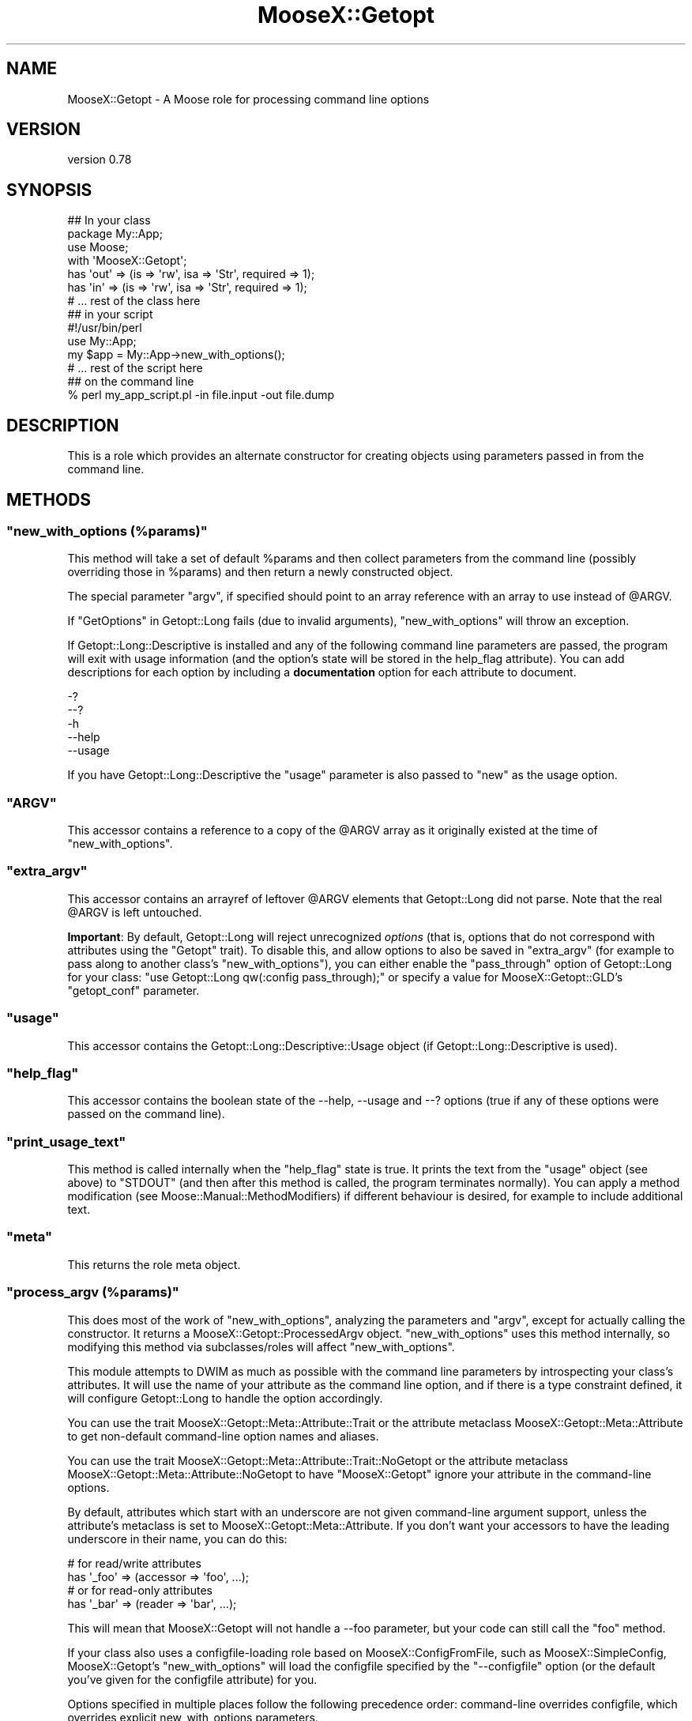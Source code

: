 .\" -*- mode: troff; coding: utf-8 -*-
.\" Automatically generated by Pod::Man 5.01 (Pod::Simple 3.43)
.\"
.\" Standard preamble:
.\" ========================================================================
.de Sp \" Vertical space (when we can't use .PP)
.if t .sp .5v
.if n .sp
..
.de Vb \" Begin verbatim text
.ft CW
.nf
.ne \\$1
..
.de Ve \" End verbatim text
.ft R
.fi
..
.\" \*(C` and \*(C' are quotes in nroff, nothing in troff, for use with C<>.
.ie n \{\
.    ds C` ""
.    ds C' ""
'br\}
.el\{\
.    ds C`
.    ds C'
'br\}
.\"
.\" Escape single quotes in literal strings from groff's Unicode transform.
.ie \n(.g .ds Aq \(aq
.el       .ds Aq '
.\"
.\" If the F register is >0, we'll generate index entries on stderr for
.\" titles (.TH), headers (.SH), subsections (.SS), items (.Ip), and index
.\" entries marked with X<> in POD.  Of course, you'll have to process the
.\" output yourself in some meaningful fashion.
.\"
.\" Avoid warning from groff about undefined register 'F'.
.de IX
..
.nr rF 0
.if \n(.g .if rF .nr rF 1
.if (\n(rF:(\n(.g==0)) \{\
.    if \nF \{\
.        de IX
.        tm Index:\\$1\t\\n%\t"\\$2"
..
.        if !\nF==2 \{\
.            nr % 0
.            nr F 2
.        \}
.    \}
.\}
.rr rF
.\" ========================================================================
.\"
.IX Title "MooseX::Getopt 3pm"
.TH MooseX::Getopt 3pm 2025-01-03 "perl v5.38.2" "User Contributed Perl Documentation"
.\" For nroff, turn off justification.  Always turn off hyphenation; it makes
.\" way too many mistakes in technical documents.
.if n .ad l
.nh
.SH NAME
MooseX::Getopt \- A Moose role for processing command line options
.SH VERSION
.IX Header "VERSION"
version 0.78
.SH SYNOPSIS
.IX Header "SYNOPSIS"
.Vb 3
\&  ## In your class
\&  package My::App;
\&  use Moose;
\&
\&  with \*(AqMooseX::Getopt\*(Aq;
\&
\&  has \*(Aqout\*(Aq => (is => \*(Aqrw\*(Aq, isa => \*(AqStr\*(Aq, required => 1);
\&  has \*(Aqin\*(Aq  => (is => \*(Aqrw\*(Aq, isa => \*(AqStr\*(Aq, required => 1);
\&
\&  # ... rest of the class here
\&
\&  ## in your script
\&  #!/usr/bin/perl
\&
\&  use My::App;
\&
\&  my $app = My::App\->new_with_options();
\&  # ... rest of the script here
\&
\&  ## on the command line
\&  % perl my_app_script.pl \-in file.input \-out file.dump
.Ve
.SH DESCRIPTION
.IX Header "DESCRIPTION"
This is a role which provides an alternate constructor for creating
objects using parameters passed in from the command line.
.SH METHODS
.IX Header "METHODS"
.ie n .SS """new_with_options (%params)"""
.el .SS "\f(CWnew_with_options (%params)\fP"
.IX Subsection "new_with_options (%params)"
This method will take a set of default \f(CW%params\fR and then collect
parameters from the command line (possibly overriding those in \f(CW%params\fR)
and then return a newly constructed object.
.PP
The special parameter \f(CW\*(C`argv\*(C'\fR, if specified should point to an array
reference with an array to use instead of \f(CW@ARGV\fR.
.PP
If "GetOptions" in Getopt::Long fails (due to invalid arguments),
\&\f(CW\*(C`new_with_options\*(C'\fR will throw an exception.
.PP
If Getopt::Long::Descriptive is installed and any of the following
command line parameters are passed, the program will exit with usage
information (and the option's state will be stored in the help_flag
attribute). You can add descriptions for each option by including a
\&\fBdocumentation\fR option for each attribute to document.
.PP
.Vb 5
\&  \-?
\&  \-\-?
\&  \-h
\&  \-\-help
\&  \-\-usage
.Ve
.PP
If you have Getopt::Long::Descriptive the \f(CW\*(C`usage\*(C'\fR parameter is also passed to
\&\f(CW\*(C`new\*(C'\fR as the usage option.
.ie n .SS """ARGV"""
.el .SS \f(CWARGV\fP
.IX Subsection "ARGV"
This accessor contains a reference to a copy of the \f(CW@ARGV\fR array
as it originally existed at the time of \f(CW\*(C`new_with_options\*(C'\fR.
.ie n .SS """extra_argv"""
.el .SS \f(CWextra_argv\fP
.IX Subsection "extra_argv"
This accessor contains an arrayref of leftover \f(CW@ARGV\fR elements that
Getopt::Long did not parse.  Note that the real \f(CW@ARGV\fR is left
untouched.
.PP
\&\fBImportant\fR: By default, Getopt::Long will reject unrecognized \fIoptions\fR
(that is, options that do not correspond with attributes using the \f(CW\*(C`Getopt\*(C'\fR
trait). To disable this, and allow options to also be saved in \f(CW\*(C`extra_argv\*(C'\fR
(for example to pass along to another class's \f(CW\*(C`new_with_options\*(C'\fR), you can either enable the
\&\f(CW\*(C`pass_through\*(C'\fR option of Getopt::Long for your class:  \f(CW\*(C`use Getopt::Long
qw(:config pass_through);\*(C'\fR or specify a value for MooseX::Getopt::GLD's \f(CW\*(C`getopt_conf\*(C'\fR parameter.
.ie n .SS """usage"""
.el .SS \f(CWusage\fP
.IX Subsection "usage"
This accessor contains the Getopt::Long::Descriptive::Usage object (if
Getopt::Long::Descriptive is used).
.ie n .SS """help_flag"""
.el .SS \f(CWhelp_flag\fP
.IX Subsection "help_flag"
This accessor contains the boolean state of the \-\-help, \-\-usage and \-\-?
options (true if any of these options were passed on the command line).
.ie n .SS """print_usage_text"""
.el .SS \f(CWprint_usage_text\fP
.IX Subsection "print_usage_text"
This method is called internally when the \f(CW\*(C`help_flag\*(C'\fR state is true.
It prints the text from the \f(CW\*(C`usage\*(C'\fR object (see above) to \f(CW\*(C`STDOUT\*(C'\fR
(and then after this method is called, the
program terminates normally).  You can apply a method modification (see
Moose::Manual::MethodModifiers) if different behaviour is desired, for
example to include additional text.
.ie n .SS """meta"""
.el .SS \f(CWmeta\fP
.IX Subsection "meta"
This returns the role meta object.
.ie n .SS """process_argv (%params)"""
.el .SS "\f(CWprocess_argv (%params)\fP"
.IX Subsection "process_argv (%params)"
This does most of the work of \f(CW\*(C`new_with_options\*(C'\fR, analyzing the parameters
and \f(CW\*(C`argv\*(C'\fR, except for actually calling the constructor. It returns a
MooseX::Getopt::ProcessedArgv object. \f(CW\*(C`new_with_options\*(C'\fR uses this
method internally, so modifying this method via subclasses/roles will affect
\&\f(CW\*(C`new_with_options\*(C'\fR.
.PP
This module attempts to DWIM as much as possible with the command line
parameters by introspecting your class's attributes. It will use the name
of your attribute as the command line option, and if there is a type
constraint defined, it will configure Getopt::Long to handle the option
accordingly.
.PP
You can use the trait MooseX::Getopt::Meta::Attribute::Trait or the
attribute metaclass MooseX::Getopt::Meta::Attribute to get non-default
command-line option names and aliases.
.PP
You can use the trait MooseX::Getopt::Meta::Attribute::Trait::NoGetopt
or the attribute metaclass MooseX::Getopt::Meta::Attribute::NoGetopt
to have \f(CW\*(C`MooseX::Getopt\*(C'\fR ignore your attribute in the command-line options.
.PP
By default, attributes which start with an underscore are not given
command-line argument support, unless the attribute's metaclass is set
to MooseX::Getopt::Meta::Attribute. If you don't want your accessors
to have the leading underscore in their name, you can do this:
.PP
.Vb 2
\&  # for read/write attributes
\&  has \*(Aq_foo\*(Aq => (accessor => \*(Aqfoo\*(Aq, ...);
\&
\&  # or for read\-only attributes
\&  has \*(Aq_bar\*(Aq => (reader => \*(Aqbar\*(Aq, ...);
.Ve
.PP
This will mean that MooseX::Getopt will not handle a \-\-foo parameter, but your
code can still call the \f(CW\*(C`foo\*(C'\fR method.
.PP
If your class also uses a configfile-loading role based on
MooseX::ConfigFromFile, such as MooseX::SimpleConfig,
MooseX::Getopt's \f(CW\*(C`new_with_options\*(C'\fR will load the configfile
specified by the \f(CW\*(C`\-\-configfile\*(C'\fR option (or the default you've
given for the configfile attribute) for you.
.PP
Options specified in multiple places follow the following
precedence order: command-line overrides configfile, which
overrides explicit new_with_options parameters.
.SS "Supported Type Constraints"
.IX Subsection "Supported Type Constraints"
.IP \fIBool\fR 4
.IX Item "Bool"
A \fIBool\fR type constraint is set up as a boolean option with
Getopt::Long. So that this attribute description:
.Sp
.Vb 1
\&  has \*(Aqverbose\*(Aq => (is => \*(Aqrw\*(Aq, isa => \*(AqBool\*(Aq);
.Ve
.Sp
would translate into \f(CW\*(C`verbose!\*(C'\fR as a Getopt::Long option descriptor,
which would enable the following command line options:
.Sp
.Vb 2
\&  % my_script.pl \-\-verbose
\&  % my_script.pl \-\-noverbose
.Ve
.IP "\fIInt\fR, \fIFloat\fR, \fIStr\fR" 4
.IX Item "Int, Float, Str"
These type constraints are set up as properly typed options with
Getopt::Long, using the \f(CW\*(C`=i\*(C'\fR, \f(CW\*(C`=f\*(C'\fR and \f(CW\*(C`=s\*(C'\fR modifiers as appropriate.
.IP \fIArrayRef\fR 4
.IX Item "ArrayRef"
An \fIArrayRef\fR type constraint is set up as a multiple value option
in Getopt::Long. So that this attribute description:
.Sp
.Vb 5
\&  has \*(Aqinclude\*(Aq => (
\&      is      => \*(Aqrw\*(Aq,
\&      isa     => \*(AqArrayRef\*(Aq,
\&      default => sub { [] }
\&  );
.Ve
.Sp
would translate into \f(CW\*(C`includes=s@\*(C'\fR as a Getopt::Long option descriptor,
which would enable the following command line options:
.Sp
.Vb 1
\&  % my_script.pl \-\-include /usr/lib \-\-include /usr/local/lib
.Ve
.IP \fIHashRef\fR 4
.IX Item "HashRef"
A \fIHashRef\fR type constraint is set up as a hash value option
in Getopt::Long. So that this attribute description:
.Sp
.Vb 5
\&  has \*(Aqdefine\*(Aq => (
\&      is      => \*(Aqrw\*(Aq,
\&      isa     => \*(AqHashRef\*(Aq,
\&      default => sub { {} }
\&  );
.Ve
.Sp
would translate into \f(CW\*(C`define=s%\*(C'\fR as a Getopt::Long option descriptor,
which would enable the following command line options:
.Sp
.Vb 1
\&  % my_script.pl \-\-define os=linux \-\-define vendor=debian
.Ve
.SS "Custom Type Constraints"
.IX Subsection "Custom Type Constraints"
It is possible to create custom type constraint to option spec
mappings if you need them. The process is fairly simple (but a
little verbose maybe). First you create a custom subtype, like
so:
.PP
.Vb 3
\&  subtype \*(AqArrayOfInts\*(Aq
\&      => as \*(AqArrayRef\*(Aq
\&      => where { scalar (grep { looks_like_number($_) } @$_)  };
.Ve
.PP
Then you register the mapping, like so:
.PP
.Vb 3
\&  MooseX::Getopt::OptionTypeMap\->add_option_type_to_map(
\&      \*(AqArrayOfInts\*(Aq => \*(Aq=i@\*(Aq
\&  );
.Ve
.PP
Now any attribute declarations using this type constraint will
get the custom option spec. So that, this:
.PP
.Vb 5
\&  has \*(Aqnums\*(Aq => (
\&      is      => \*(Aqro\*(Aq,
\&      isa     => \*(AqArrayOfInts\*(Aq,
\&      default => sub { [0] }
\&  );
.Ve
.PP
Will translate to the following on the command line:
.PP
.Vb 1
\&  % my_script.pl \-\-nums 5 \-\-nums 88 \-\-nums 199
.Ve
.PP
This example is fairly trivial, but more complex validations are
easily possible with a little creativity. The trick is balancing
the type constraint validations with the Getopt::Long validations.
.PP
Better examples are certainly welcome :)
.SS "Inferred Type Constraints"
.IX Subsection "Inferred Type Constraints"
If you define a custom subtype which is a subtype of one of the
standard "Supported Type Constraints" above, and do not explicitly
provide custom support as in "Custom Type Constraints" above,
MooseX::Getopt will treat it like the parent type for Getopt
purposes.
.PP
For example, if you had the same custom \f(CW\*(C`ArrayOfInts\*(C'\fR subtype
from the examples above, but did not add a new custom option
type for it to the \f(CW\*(C`OptionTypeMap\*(C'\fR, it would be treated just
like a normal \f(CW\*(C`ArrayRef\*(C'\fR type for Getopt purposes (that is,
\&\f(CW\*(C`=s@\*(C'\fR).
.SS "More Customization Options"
.IX Subsection "More Customization Options"
See "Configuring Getopt::Long" in Getopt::Long for many other customizations you
can make to how options are parsed. Simply \f(CW\*(C`use Getopt::Long qw(:config
other_options...)\*(C'\fR in your class to set these.
.PP
Note in particular that the default setting for case sensitivity has changed
over time in Getopt::Long::Descriptive, so if you rely on a particular
setting, you should set it explicitly, or enforce the version of
Getopt::Long::Descriptive that you install.
.SH "SEE ALSO"
.IX Header "SEE ALSO"
.IP \(bu 4
MooseX::Getopt::Usage, an extension to generate man pages, with colour
.IP \(bu 4
MooX::Options, similar functionality for Moo
.SH SUPPORT
.IX Header "SUPPORT"
Bugs may be submitted through the RT bug tracker <https://rt.cpan.org/Public/Dist/Display.html?Name=MooseX-Getopt>
(or bug\-MooseX\-Getopt@rt.cpan.org <mailto:bug-MooseX-Getopt@rt.cpan.org>).
.PP
There is also a mailing list available for users of this distribution, at
<http://lists.perl.org/list/moose.html>.
.PP
There is also an irc channel available for users of this distribution, at
\&\f(CW\*(C`#moose\*(C'\fR on \f(CW\*(C`irc.perl.org\*(C'\fR <irc://irc.perl.org/#moose>.
.SH AUTHOR
.IX Header "AUTHOR"
Stevan Little <stevan@iinteractive.com>
.SH CONTRIBUTORS
.IX Header "CONTRIBUTORS"
.IP \(bu 4
Karen Etheridge <ether@cpan.org>
.IP \(bu 4
Tomas Doran <bobtfish@bobtfish.net>
.IP \(bu 4
Stevan Little <stevan.little@iinteractive.com>
.IP \(bu 4
Yuval Kogman <nothingmuch@woobling.org>
.IP \(bu 4
Florian Ragwitz <rafl@debian.org>
.IP \(bu 4
Brandon L Black <blblack@gmail.com>
.IP \(bu 4
Shlomi Fish <shlomif@cpan.org>
.IP \(bu 4
Hans Dieter Pearcey <hdp@weftsoar.net>
.IP \(bu 4
Olaf Alders <olaf@wundersolutions.com>
.IP \(bu 4
Dave Rolsky <autarch@urth.org>
.IP \(bu 4
Nelo Onyiah <nelo.onyiah@gmail.com>
.IP \(bu 4
Ryan D Johnson <ryan@innerfence.com>
.IP \(bu 4
Ricardo SIGNES <rjbs@cpan.org>
.IP \(bu 4
Ævar Arnfjörð Bjarmason <avarab@gmail.com>
.IP \(bu 4
Damien Krotkine <dkrotkine@weborama.com>
.IP \(bu 4
Hinrik Örn Sigurðsson <hinrik.sig@gmail.com>
.IP \(bu 4
Andreas Koenig <andk@cpan.org>
.IP \(bu 4
Chris Prather <chris@prather.org>
.IP \(bu 4
Devin Austin <dhoss@cpan.org>
.IP \(bu 4
Gregory Oschwald <goschwald@maxmind.com>
.IP \(bu 4
Jose Luis Martinez <jlmartinez@capside.com>
.IP \(bu 4
Todd Hepler <thepler@employees.org>
.IP \(bu 4
Dagfinn Ilmari Mannsåker <ilmari@ilmari.org>
.IP \(bu 4
Damyan Ivanov <dmn@debian.org>
.IP \(bu 4
Drew Taylor <drew@drewtaylor.com>
.IP \(bu 4
Gordon Irving <goraxe@goraxe.me.uk>
.IP \(bu 4
Jesse Luehrs <doy@tozt.net>
.IP \(bu 4
John Goulah <jgoulah@cpan.org>
.IP \(bu 4
Jonathan Swartz <swartz@pobox.com>
.IP \(bu 4
Justin Hunter <justin.d.hunter@gmail.com>
.IP \(bu 4
Michael Schout <mschout@gkg.net>
.IP \(bu 4
Stuart A Johnston <saj_git@thecommune.net>
.SH "COPYRIGHT AND LICENSE"
.IX Header "COPYRIGHT AND LICENSE"
This software is copyright (c) 2007 by Infinity Interactive, Inc.
.PP
This is free software; you can redistribute it and/or modify it under
the same terms as the Perl 5 programming language system itself.
